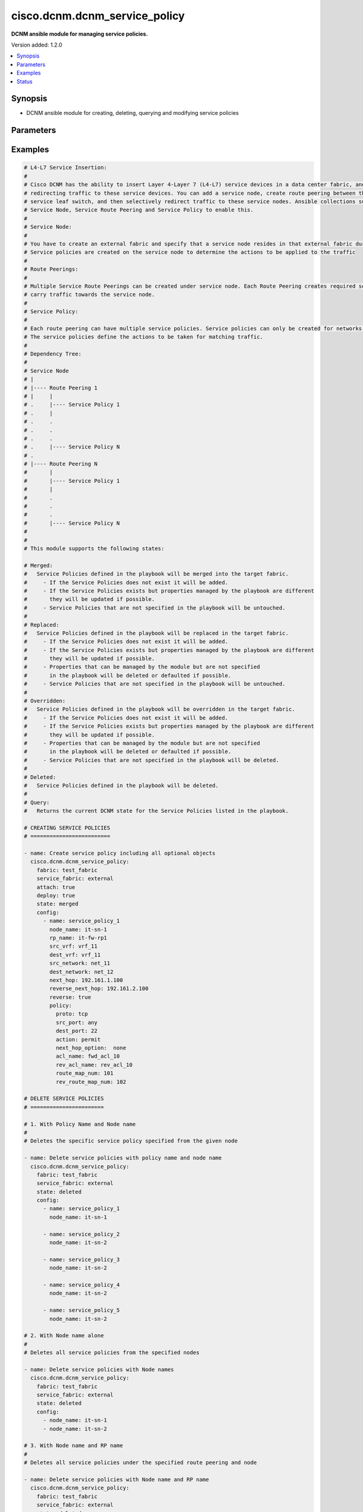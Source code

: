 .. _cisco.dcnm.dcnm_service_policy_module:


******************************
cisco.dcnm.dcnm_service_policy
******************************

**DCNM ansible module for managing service policies.**


Version added: 1.2.0

.. contents::
   :local:
   :depth: 1


Synopsis
--------
- DCNM ansible module for creating, deleting, querying and modifying service policies




Parameters
----------

.. raw:: html

    <table  border=0 cellpadding=0 class="documentation-table">
        <tr>
            <th colspan="3">Parameter</th>
            <th>Choices/<font color="blue">Defaults</font></th>
            <th width="100%">Comments</th>
        </tr>
            <tr>
                <td colspan="3">
                    <div class="ansibleOptionAnchor" id="parameter-"></div>
                    <b>attach</b>
                    <a class="ansibleOptionLink" href="#parameter-" title="Permalink to this option"></a>
                    <div style="font-size: small">
                        <span style="color: purple">boolean</span>
                    </div>
                </td>
                <td>
                        <ul style="margin: 0; padding: 0"><b>Choices:</b>
                                    <li>no</li>
                                    <li><div style="color: blue"><b>yes</b>&nbsp;&larr;</div></li>
                        </ul>
                </td>
                <td>
                        <div>a flag specifying if the given service policy is to be attached to the specified service node</div>
                </td>
            </tr>
            <tr>
                <td colspan="3">
                    <div class="ansibleOptionAnchor" id="parameter-"></div>
                    <b>config</b>
                    <a class="ansibleOptionLink" href="#parameter-" title="Permalink to this option"></a>
                    <div style="font-size: small">
                        <span style="color: purple">list</span>
                         / <span style="color: purple">elements=dictionary</span>
                    </div>
                </td>
                <td>
                </td>
                <td>
                        <div>a list of dictionaries containing service policy and switch information</div>
                </td>
            </tr>
                                <tr>
                    <td class="elbow-placeholder"></td>
                <td colspan="2">
                    <div class="ansibleOptionAnchor" id="parameter-"></div>
                    <b>dest_network</b>
                    <a class="ansibleOptionLink" href="#parameter-" title="Permalink to this option"></a>
                    <div style="font-size: small">
                        <span style="color: purple">string</span>
                         / <span style="color: red">required</span>
                    </div>
                </td>
                <td>
                </td>
                <td>
                        <div>name of the destination network for this service policy</div>
                </td>
            </tr>
            <tr>
                    <td class="elbow-placeholder"></td>
                <td colspan="2">
                    <div class="ansibleOptionAnchor" id="parameter-"></div>
                    <b>dest_vrf</b>
                    <a class="ansibleOptionLink" href="#parameter-" title="Permalink to this option"></a>
                    <div style="font-size: small">
                        <span style="color: purple">string</span>
                         / <span style="color: red">required</span>
                    </div>
                </td>
                <td>
                </td>
                <td>
                        <div>name of the destination vrf for this service policy</div>
                </td>
            </tr>
            <tr>
                    <td class="elbow-placeholder"></td>
                <td colspan="2">
                    <div class="ansibleOptionAnchor" id="parameter-"></div>
                    <b>name</b>
                    <a class="ansibleOptionLink" href="#parameter-" title="Permalink to this option"></a>
                    <div style="font-size: small">
                        <span style="color: purple">string</span>
                         / <span style="color: red">required</span>
                    </div>
                </td>
                <td>
                </td>
                <td>
                        <div>a unique name which identifies the service policy</div>
                </td>
            </tr>
            <tr>
                    <td class="elbow-placeholder"></td>
                <td colspan="2">
                    <div class="ansibleOptionAnchor" id="parameter-"></div>
                    <b>next_hop</b>
                    <a class="ansibleOptionLink" href="#parameter-" title="Permalink to this option"></a>
                    <div style="font-size: small">
                        <span style="color: purple">string</span>
                    </div>
                </td>
                <td>
                        <b>Default:</b><br/><div style="color: blue">""</div>
                </td>
                <td>
                        <div>next hop ip address to be used in source to network direction</div>
                        <div>This must exactly match the next hop IP configured for the route peering associated with this policy</div>
                </td>
            </tr>
            <tr>
                    <td class="elbow-placeholder"></td>
                <td colspan="2">
                    <div class="ansibleOptionAnchor" id="parameter-"></div>
                    <b>policy</b>
                    <a class="ansibleOptionLink" href="#parameter-" title="Permalink to this option"></a>
                    <div style="font-size: small">
                        <span style="color: purple">dictionary</span>
                    </div>
                </td>
                <td>
                </td>
                <td>
                        <div>details of the policy (ACL) to be applied</div>
                </td>
            </tr>
                                <tr>
                    <td class="elbow-placeholder"></td>
                    <td class="elbow-placeholder"></td>
                <td colspan="1">
                    <div class="ansibleOptionAnchor" id="parameter-"></div>
                    <b>acl_name</b>
                    <a class="ansibleOptionLink" href="#parameter-" title="Permalink to this option"></a>
                    <div style="font-size: small">
                        <span style="color: purple">string</span>
                    </div>
                </td>
                <td>
                        <b>Default:</b><br/><div style="color: blue">"will be auto-generated by DCNM"</div>
                </td>
                <td>
                        <div>Name of the ACL in the forward direction</div>
                </td>
            </tr>
            <tr>
                    <td class="elbow-placeholder"></td>
                    <td class="elbow-placeholder"></td>
                <td colspan="1">
                    <div class="ansibleOptionAnchor" id="parameter-"></div>
                    <b>action</b>
                    <a class="ansibleOptionLink" href="#parameter-" title="Permalink to this option"></a>
                    <div style="font-size: small">
                        <span style="color: purple">string</span>
                    </div>
                </td>
                <td>
                        <ul style="margin: 0; padding: 0"><b>Choices:</b>
                                    <li><div style="color: blue"><b>permit</b>&nbsp;&larr;</div></li>
                                    <li>deny</li>
                        </ul>
                </td>
                <td>
                        <div>action to apply for traffic matching the service profile</div>
                </td>
            </tr>
            <tr>
                    <td class="elbow-placeholder"></td>
                    <td class="elbow-placeholder"></td>
                <td colspan="1">
                    <div class="ansibleOptionAnchor" id="parameter-"></div>
                    <b>dest_port</b>
                    <a class="ansibleOptionLink" href="#parameter-" title="Permalink to this option"></a>
                    <div style="font-size: small">
                        <span style="color: purple">string</span>
                         / <span style="color: red">required</span>
                    </div>
                </td>
                <td>
                        <ul style="margin: 0; padding: 0"><b>Choices:</b>
                                    <li>any</li>
                                    <li>Min:1</li>
                                    <li>Max:65535</li>
                        </ul>
                </td>
                <td>
                        <div>destination port number to be matched to apply this ACL</div>
                </td>
            </tr>
            <tr>
                    <td class="elbow-placeholder"></td>
                    <td class="elbow-placeholder"></td>
                <td colspan="1">
                    <div class="ansibleOptionAnchor" id="parameter-"></div>
                    <b>next_hop_option</b>
                    <a class="ansibleOptionLink" href="#parameter-" title="Permalink to this option"></a>
                    <div style="font-size: small">
                        <span style="color: purple">string</span>
                    </div>
                </td>
                <td>
                        <ul style="margin: 0; padding: 0"><b>Choices:</b>
                                    <li><div style="color: blue"><b>none</b>&nbsp;&larr;</div></li>
                                    <li>drop-on-fail</li>
                                    <li>drop</li>
                        </ul>
                </td>
                <td>
                        <div>option to specify how to redirect traffic</div>
                </td>
            </tr>
            <tr>
                    <td class="elbow-placeholder"></td>
                    <td class="elbow-placeholder"></td>
                <td colspan="1">
                    <div class="ansibleOptionAnchor" id="parameter-"></div>
                    <b>proto</b>
                    <a class="ansibleOptionLink" href="#parameter-" title="Permalink to this option"></a>
                    <div style="font-size: small">
                        <span style="color: purple">string</span>
                         / <span style="color: red">required</span>
                    </div>
                </td>
                <td>
                        <ul style="margin: 0; padding: 0"><b>Choices:</b>
                                    <li>ip</li>
                                    <li>icmp</li>
                                    <li>tcp</li>
                                    <li>udp</li>
                        </ul>
                </td>
                <td>
                        <div>protocol to be matched to apply this ACL</div>
                </td>
            </tr>
            <tr>
                    <td class="elbow-placeholder"></td>
                    <td class="elbow-placeholder"></td>
                <td colspan="1">
                    <div class="ansibleOptionAnchor" id="parameter-"></div>
                    <b>rev_acl_name</b>
                    <a class="ansibleOptionLink" href="#parameter-" title="Permalink to this option"></a>
                    <div style="font-size: small">
                        <span style="color: purple">string</span>
                    </div>
                </td>
                <td>
                        <b>Default:</b><br/><div style="color: blue">"will be auto-generated by DCNM"</div>
                </td>
                <td>
                        <div>Name of the ACL in the reverse direction</div>
                </td>
            </tr>
            <tr>
                    <td class="elbow-placeholder"></td>
                    <td class="elbow-placeholder"></td>
                <td colspan="1">
                    <div class="ansibleOptionAnchor" id="parameter-"></div>
                    <b>rev_route_map_num</b>
                    <a class="ansibleOptionLink" href="#parameter-" title="Permalink to this option"></a>
                    <div style="font-size: small">
                        <span style="color: purple">integer</span>
                    </div>
                </td>
                <td>
                        <ul style="margin: 0; padding: 0"><b>Choices:</b>
                                    <li>Min:1</li>
                                    <li>Max:65535)</li>
                        </ul>
                        <b>Default:</b><br/><div style="color: blue">"will be auto-generated by DCNM"</div>
                </td>
                <td>
                        <div>route map match number for reverse direction</div>
                </td>
            </tr>
            <tr>
                    <td class="elbow-placeholder"></td>
                    <td class="elbow-placeholder"></td>
                <td colspan="1">
                    <div class="ansibleOptionAnchor" id="parameter-"></div>
                    <b>route_map_num</b>
                    <a class="ansibleOptionLink" href="#parameter-" title="Permalink to this option"></a>
                    <div style="font-size: small">
                        <span style="color: purple">integer</span>
                    </div>
                </td>
                <td>
                        <ul style="margin: 0; padding: 0"><b>Choices:</b>
                                    <li>Min:1</li>
                                    <li>Max:65535)</li>
                        </ul>
                        <b>Default:</b><br/><div style="color: blue">"will be auto-generated by DCNM"</div>
                </td>
                <td>
                        <div>route map match number</div>
                </td>
            </tr>
            <tr>
                    <td class="elbow-placeholder"></td>
                    <td class="elbow-placeholder"></td>
                <td colspan="1">
                    <div class="ansibleOptionAnchor" id="parameter-"></div>
                    <b>src_port</b>
                    <a class="ansibleOptionLink" href="#parameter-" title="Permalink to this option"></a>
                    <div style="font-size: small">
                        <span style="color: purple">string</span>
                         / <span style="color: red">required</span>
                    </div>
                </td>
                <td>
                        <ul style="margin: 0; padding: 0"><b>Choices:</b>
                                    <li>any</li>
                                    <li>Min:1</li>
                                    <li>Max:65535</li>
                        </ul>
                </td>
                <td>
                        <div>source port number to be matched to apply this ACL</div>
                </td>
            </tr>

            <tr>
                    <td class="elbow-placeholder"></td>
                <td colspan="2">
                    <div class="ansibleOptionAnchor" id="parameter-"></div>
                    <b>reverse_next_hop</b>
                    <a class="ansibleOptionLink" href="#parameter-" title="Permalink to this option"></a>
                    <div style="font-size: small">
                        <span style="color: purple">string</span>
                    </div>
                </td>
                <td>
                        <b>Default:</b><br/><div style="color: blue">""</div>
                </td>
                <td>
                        <div>reverse next hop ip address to be used in network to source direction</div>
                        <div>This must exactly match the reverse next hop IP configured for the route peering associated with this policy</div>
                </td>
            </tr>
            <tr>
                    <td class="elbow-placeholder"></td>
                <td colspan="2">
                    <div class="ansibleOptionAnchor" id="parameter-"></div>
                    <b>src_network</b>
                    <a class="ansibleOptionLink" href="#parameter-" title="Permalink to this option"></a>
                    <div style="font-size: small">
                        <span style="color: purple">string</span>
                         / <span style="color: red">required</span>
                    </div>
                </td>
                <td>
                </td>
                <td>
                        <div>name of the source network for this service policy</div>
                </td>
            </tr>
            <tr>
                    <td class="elbow-placeholder"></td>
                <td colspan="2">
                    <div class="ansibleOptionAnchor" id="parameter-"></div>
                    <b>src_vrf</b>
                    <a class="ansibleOptionLink" href="#parameter-" title="Permalink to this option"></a>
                    <div style="font-size: small">
                        <span style="color: purple">string</span>
                         / <span style="color: red">required</span>
                    </div>
                </td>
                <td>
                </td>
                <td>
                        <div>name of the source vrf for this service policy</div>
                </td>
            </tr>

            <tr>
                <td colspan="3">
                    <div class="ansibleOptionAnchor" id="parameter-"></div>
                    <b>deploy</b>
                    <a class="ansibleOptionLink" href="#parameter-" title="Permalink to this option"></a>
                    <div style="font-size: small">
                        <span style="color: purple">boolean</span>
                    </div>
                </td>
                <td>
                        <ul style="margin: 0; padding: 0"><b>Choices:</b>
                                    <li>no</li>
                                    <li><div style="color: blue"><b>yes</b>&nbsp;&larr;</div></li>
                        </ul>
                </td>
                <td>
                        <div>a flag specifying if a service policy is to be deployed on the switches</div>
                </td>
            </tr>
            <tr>
                <td colspan="3">
                    <div class="ansibleOptionAnchor" id="parameter-"></div>
                    <b>fabric</b>
                    <a class="ansibleOptionLink" href="#parameter-" title="Permalink to this option"></a>
                    <div style="font-size: small">
                        <span style="color: purple">string</span>
                         / <span style="color: red">required</span>
                    </div>
                </td>
                <td>
                </td>
                <td>
                        <div>name of the target fabric for service policy operations</div>
                </td>
            </tr>
            <tr>
                <td colspan="3">
                    <div class="ansibleOptionAnchor" id="parameter-"></div>
                    <b>service_fabric</b>
                    <a class="ansibleOptionLink" href="#parameter-" title="Permalink to this option"></a>
                    <div style="font-size: small">
                        <span style="color: purple">string</span>
                         / <span style="color: red">required</span>
                    </div>
                </td>
                <td>
                </td>
                <td>
                        <div>name of the external fabric attached to the service node for service policy operations</div>
                </td>
            </tr>
            <tr>
                <td colspan="3">
                    <div class="ansibleOptionAnchor" id="parameter-"></div>
                    <b>state</b>
                    <a class="ansibleOptionLink" href="#parameter-" title="Permalink to this option"></a>
                    <div style="font-size: small">
                        <span style="color: purple">string</span>
                    </div>
                </td>
                <td>
                        <ul style="margin: 0; padding: 0"><b>Choices:</b>
                                    <li><div style="color: blue"><b>merged</b>&nbsp;&larr;</div></li>
                                    <li>replaced</li>
                                    <li>overridden</li>
                                    <li>deleted</li>
                                    <li>query</li>
                        </ul>
                </td>
                <td>
                        <div>the required state of the configuration after module completion.</div>
                </td>
            </tr>
    </table>
    <br/>




Examples
--------

.. code-block:: yaml

    # L4-L7 Service Insertion:
    #
    # Cisco DCNM has the ability to insert Layer 4-Layer 7 (L4-L7) service devices in a data center fabric, and also enables selectively
    # redirecting traffic to these service devices. You can add a service node, create route peering between the service node and the
    # service leaf switch, and then selectively redirect traffic to these service nodes. Ansible collections support 3 modules viz.
    # Service Node, Service Route Peering and Service Policy to enable this.
    #
    # Service Node:
    #
    # You have to create an external fabric and specify that a service node resides in that external fabric during service node creation.
    # Service policies are created on the service node to determine the actions to be applied to the traffic
    #
    # Route Peerings:
    #
    # Multiple Service Route Peerings can be created under service node. Each Route Peering creates required service networks that is used to
    # carry traffic towards the service node.
    #
    # Service Policy:
    #
    # Each route peering can have multiple service policies. Service policies can only be created for networks created through route peerings.
    # The service policies define the actions to be taken for matching traffic.
    #
    # Dependency Tree:
    #
    # Service Node
    # |
    # |---- Route Peering 1
    # |     |
    # .     |---- Service Policy 1
    # .     |
    # .     .
    # .     .
    # .     .
    # .     |---- Service Policy N
    # .
    # |---- Route Peering N
    #       |
    #       |---- Service Policy 1
    #       |
    #       .
    #       .
    #       .
    #       |---- Service Policy N
    #
    #
    # This module supports the following states:

    # Merged:
    #   Service Policies defined in the playbook will be merged into the target fabric.
    #     - If the Service Policies does not exist it will be added.
    #     - If the Service Policies exists but properties managed by the playbook are different
    #       they will be updated if possible.
    #     - Service Policies that are not specified in the playbook will be untouched.
    #
    # Replaced:
    #   Service Policies defined in the playbook will be replaced in the target fabric.
    #     - If the Service Policies does not exist it will be added.
    #     - If the Service Policies exists but properties managed by the playbook are different
    #       they will be updated if possible.
    #     - Properties that can be managed by the module but are not specified
    #       in the playbook will be deleted or defaulted if possible.
    #     - Service Policies that are not specified in the playbook will be untouched.
    #
    # Overridden:
    #   Service Policies defined in the playbook will be overridden in the target fabric.
    #     - If the Service Policies does not exist it will be added.
    #     - If the Service Policies exists but properties managed by the playbook are different
    #       they will be updated if possible.
    #     - Properties that can be managed by the module but are not specified
    #       in the playbook will be deleted or defaulted if possible.
    #     - Service Policies that are not specified in the playbook will be deleted.
    #
    # Deleted:
    #   Service Policies defined in the playbook will be deleted.
    #
    # Query:
    #   Returns the current DCNM state for the Service Policies listed in the playbook.
     
    # CREATING SERVICE POLICIES
    # =========================

    - name: Create service policy including all optional objects
      cisco.dcnm.dcnm_service_policy:
        fabric: test_fabric
        service_fabric: external
        attach: true
        deploy: true
        state: merged
        config:
          - name: service_policy_1
            node_name: it-sn-1
            rp_name: it-fw-rp1
            src_vrf: vrf_11
            dest_vrf: vrf_11
            src_network: net_11
            dest_network: net_12
            next_hop: 192.161.1.100
            reverse_next_hop: 192.161.2.100
            reverse: true
            policy:
              proto: tcp
              src_port: any
              dest_port: 22
              action: permit
              next_hop_option:  none
              acl_name: fwd_acl_10
              rev_acl_name: rev_acl_10
              route_map_num: 101
              rev_route_map_num: 102

    # DELETE SERVICE POLICIES
    # =======================

    # 1. With Policy Name and Node name
    #
    # Deletes the specific service policy specified from the given node

    - name: Delete service policies with policy name and node name
      cisco.dcnm.dcnm_service_policy:
        fabric: test_fabric
        service_fabric: external
        state: deleted
        config:
          - name: service_policy_1
            node_name: it-sn-1

          - name: service_policy_2
            node_name: it-sn-2

          - name: service_policy_3
            node_name: it-sn-2

          - name: service_policy_4
            node_name: it-sn-2

          - name: service_policy_5
            node_name: it-sn-2

    # 2. With Node name alone
    #
    # Deletes all service policies from the specified nodes

    - name: Delete service policies with Node names
      cisco.dcnm.dcnm_service_policy:
        fabric: test_fabric
        service_fabric: external
        state: deleted
        config:
          - node_name: it-sn-1
          - node_name: it-sn-2

    # 3. With Node name and RP name
    #
    # Deletes all service policies under the specified route peering and node

    - name: Delete service policies with Node name and RP name
      cisco.dcnm.dcnm_service_policy:
        fabric: test_fabric
        service_fabric: external
        state: deleted
        config:
          - node_name: it-sn-1
            rp_name: it-fw-rp1

          - node_name: it-sn-2
            rp_name: it-fw-rp2

    # 4. Without config
    #
    # Deletes all service policies on the given fabric and attached fabric

    - name: Delete service policies without config
      cisco.dcnm.dcnm_service_policy:
        fabric: test_fabric
        service_fabric: external
        state: deleted

    # OVERRIDE SERVICE POLICIES
    # =========================

    # When this playbook is executed, service policy service_policy_1 will be created or replaced and all
    # other service policies in test_fabric and external will be deleted

    - name: Override all existing service policies with a new one
      cisco.dcnm.dcnm_service_policy:
        fabric: test_fabric
        service_fabric: external
        attach: true
        deploy: true
        state: overridden
        config:
          - name: service_policy_1
            node_name: it-sn-1
            rp_name: it-fw-rp1
            src_vrf: vrf_11
            dest_vrf: vrf_11
            src_network: net_11
            dest_network: net_12
            next_hop: 192.161.1.100
            reverse_next_hop: 192.161.2.100
            policy:
              proto: icmp
              src_port: 555
              dest_port: 22
              action: permit
              next_hop_option:  none
              acl_name: fwd_acl_555
              rev_acl_name: rev_acl_555
              route_map_num: 555
              rev_route_map_num: 556

    # REPLACE SERVICE POLICIES
    # ========================

    - name: Replace service policy_1 with the one specified below
      cisco.dcnm.dcnm_service_policy:
        fabric: test_fabric
        service_fabric: external
        attach: true
        deploy: true
        state: replaced
        config:
          - name: service_policy_1
            node_name: it-sn-1
            rp_name: it-fw-rp1
            src_vrf: vrf_11
            dest_vrf: vrf_11
            src_network: net_11
            dest_network: net_12
            next_hop: 192.161.1.100
            reverse_next_hop: 192.161.2.100
            policy:
              proto: udp
              src_port: 501
              dest_port: 502
              action: deny
              next_hop_option: drop_on_fail

    # QUERY SERVICE POLICIES
    # ======================

    - name: Query service policies based on service node and policy name
      cisco.dcnm.dcnm_service_policy:
        fabric: test_fabric
        service_fabric: external
        state: query
        config:
          - name: service_policy_1
            node_name: it-sn-1

    - name: Query service policies based on service node
      cisco.dcnm.dcnm_service_policy:
      fabric: test_fabric
      service_fabric: external
      state: query
      config:
        - node_name: it-sn-1




Status
------


Authors
~~~~~~~

- Mallik Mudigonda (@mmudigon)

